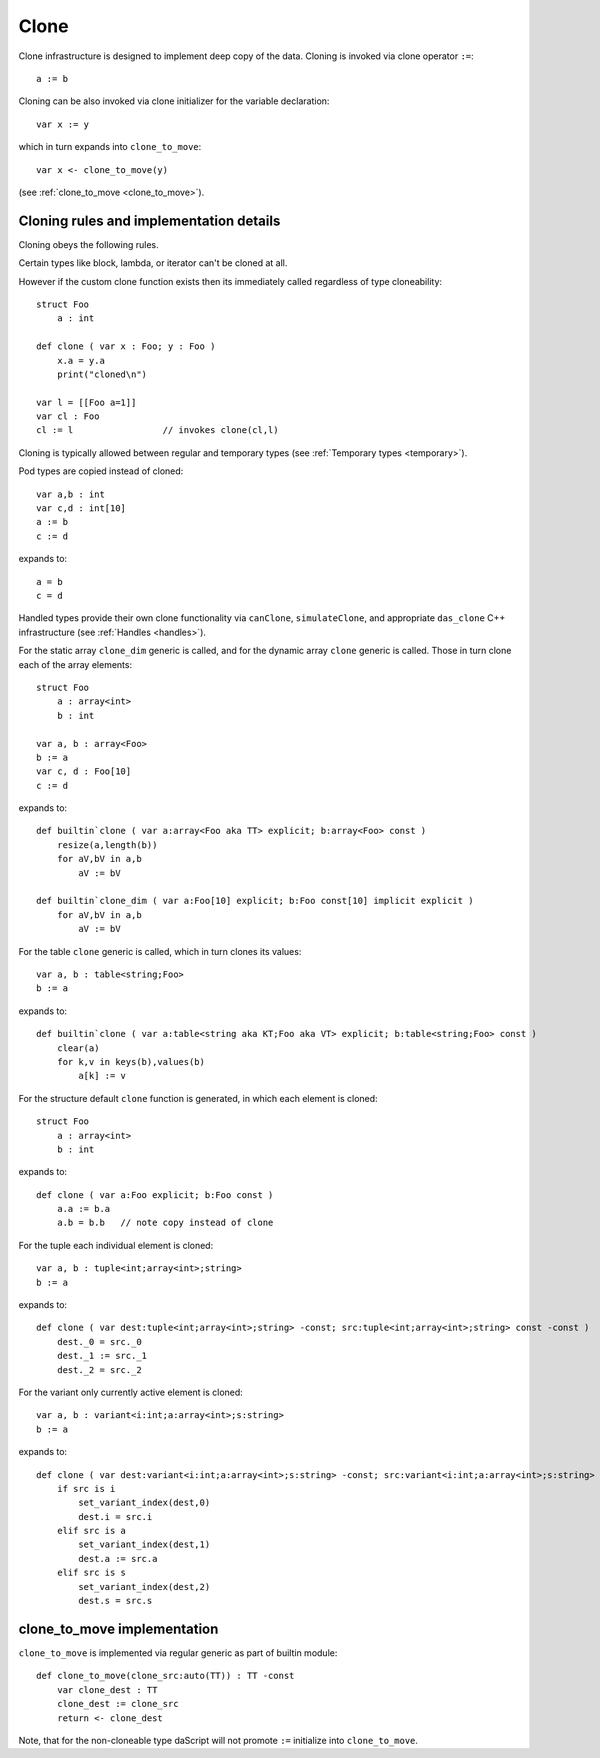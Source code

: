 .. _clone:

=====
Clone
=====

Clone infrastructure is designed to implement deep copy of the data.
Cloning is invoked via clone operator ``:=``::

    a := b

Cloning can be also invoked via clone initializer for the variable declaration::

    var x := y

which in turn expands into ``clone_to_move``::

    var x <- clone_to_move(y)

(see :ref:`clone_to_move <clone_to_move>`).

----------------------------------------
Cloning rules and implementation details
----------------------------------------

Cloning obeys the following rules.

Certain types like block, lambda, or iterator can't be cloned at all.

However if the custom clone function exists then its immediately called regardless of type cloneability::

    struct Foo
        a : int

    def clone ( var x : Foo; y : Foo )
        x.a = y.a
        print("cloned\n")

    var l = [[Foo a=1]]
    var cl : Foo
    cl := l                 // invokes clone(cl,l)


Cloning is typically allowed between regular and temporary types (see :ref:`Temporary types <temporary>`).

Pod types are copied instead of cloned::

    var a,b : int
    var c,d : int[10]
    a := b
    c := d

expands to::

    a = b
    c = d

Handled types provide their own clone functionality via ``canClone``, ``simulateClone``,
and appropriate ``das_clone`` C++ infrastructure (see :ref:`Handles <handles>`).

For the static array ``clone_dim`` generic is called,
and for the dynamic array ``clone`` generic is called.
Those in turn clone each of the array elements::

    struct Foo
        a : array<int>
        b : int

    var a, b : array<Foo>
    b := a
    var c, d : Foo[10]
    c := d

expands to::

    def builtin`clone ( var a:array<Foo aka TT> explicit; b:array<Foo> const )
        resize(a,length(b))
        for aV,bV in a,b
            aV := bV

    def builtin`clone_dim ( var a:Foo[10] explicit; b:Foo const[10] implicit explicit )
        for aV,bV in a,b
            aV := bV

For the table ``clone`` generic is called, which in turn clones its values::

    var a, b : table<string;Foo>
    b := a

expands to::

    def builtin`clone ( var a:table<string aka KT;Foo aka VT> explicit; b:table<string;Foo> const )
        clear(a)
        for k,v in keys(b),values(b)
            a[k] := v

For the structure default ``clone`` function is generated, in which each element is cloned::

    struct Foo
        a : array<int>
        b : int

expands to::

    def clone ( var a:Foo explicit; b:Foo const )
        a.a := b.a
        a.b = b.b   // note copy instead of clone

For the tuple each individual element is cloned::

    var a, b : tuple<int;array<int>;string>
    b := a

expands to::

    def clone ( var dest:tuple<int;array<int>;string> -const; src:tuple<int;array<int>;string> const -const )
        dest._0 = src._0
        dest._1 := src._1
        dest._2 = src._2

For the variant only currently active element is cloned::

    var a, b : variant<i:int;a:array<int>;s:string>
    b := a

expands to::

    def clone ( var dest:variant<i:int;a:array<int>;s:string> -const; src:variant<i:int;a:array<int>;s:string> const -const )
        if src is i
            set_variant_index(dest,0)
            dest.i = src.i
        elif src is a
            set_variant_index(dest,1)
            dest.a := src.a
        elif src is s
            set_variant_index(dest,2)
            dest.s = src.s

.. _clone_to_move:

----------------------------
clone_to_move implementation
----------------------------

``clone_to_move`` is implemented via regular generic as part of builtin module::

    def clone_to_move(clone_src:auto(TT)) : TT -const
        var clone_dest : TT
        clone_dest := clone_src
        return <- clone_dest

Note, that for the non-cloneable type daScript will not promote ``:=`` initialize into ``clone_to_move``.
